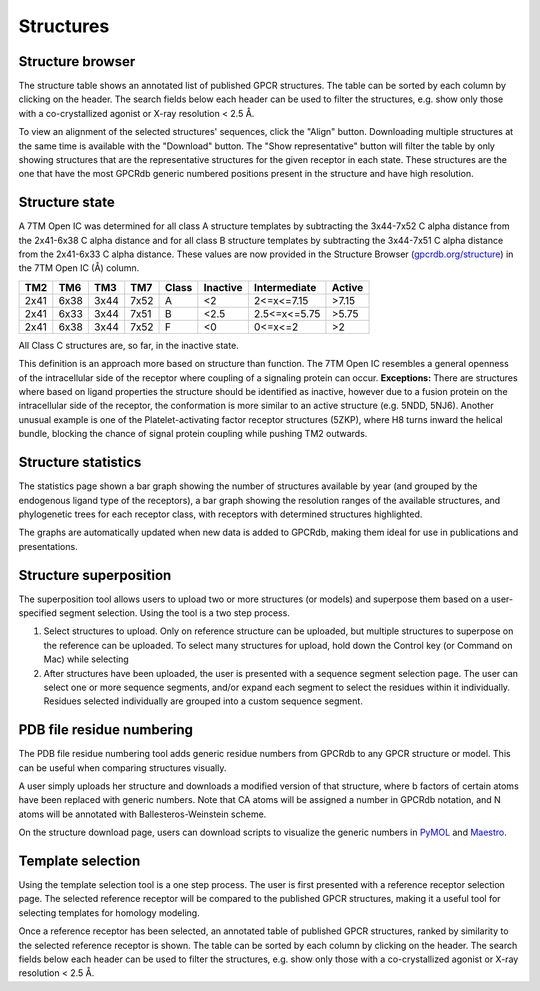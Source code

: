 Structures
=================

Structure browser
-----------------

The structure table shows an annotated list of published GPCR structures. The table can be sorted by each
column by clicking on the header. The search fields below each header can be used to filter the structures, e.g.
show only those with a co-crystallized agonist or X-ray resolution < 2.5 Å.

To view an alignment of the selected structures' sequences, click the "Align" button. Downloading multiple structures
at the same time is available with the "Download" button. The "Show representative" button will filter the table by
only showing structures that are the representative structures for the given receptor in each state. These structures
are the one that have the most GPCRdb generic numbered positions present in the structure and have high resolution.

Structure state
---------------

A 7TM Open IC was determined for all class A structure templates by subtracting the 3x44-7x52 C alpha distance from the 2x41-6x38 
C alpha distance and for all class B structure templates by subtracting the 3x44-7x51 C alpha distance from the 2x41-6x33 C alpha distance. 
These values are now provided in the Structure Browser (`gpcrdb.org/structure`_) 
in the 7TM Open IC (Å) column.

.. _gpcrdb.org/structure: http://gpcrdb.org/structure

==== ==== ==== ==== =====  ========  ============  ======
TM2  TM6  TM3  TM7  Class  Inactive  Intermediate  Active
==== ==== ==== ==== =====  ========  ============  ======
2x41 6x38 3x44 7x52 A      <2        2<=x<=7.15    >7.15
2x41 6x33 3x44 7x51 B      <2.5      2.5<=x<=5.75  >5.75
2x41 6x38 3x44 7x52 F      <0        0<=x<=2       >2
==== ==== ==== ==== =====  ========  ============  ======

All Class C structures are, so far, in the inactive state.

This definition is an approach more based on structure than function. The 7TM Open IC resembles a general openness of the intracellular side
of the receptor where coupling of a signaling protein can occur. 
**Exceptions:** There are structures where based on ligand properties the structure should
be identified as inactive, however due to a fusion protein on the intracellular side of the receptor, the conformation is more similar to an active
structure (e.g. 5NDD, 5NJ6). Another unusual example is one of the Platelet-activating factor receptor structures (5ZKP), where H8 turns inward the
helical bundle, blocking the chance of signal protein coupling while pushing TM2 outwards.

Structure statistics
--------------------

The statistics page shown a bar graph showing the number of structures available by year (and grouped by the
endogenous ligand type of the receptors), a bar graph showing the resolution ranges of the available structures, and
phylogenetic trees for each receptor class, with receptors with determined structures highlighted.

The graphs are automatically updated when new data is added to GPCRdb, making them ideal for use in publications and
presentations.

Structure superposition
-----------------------

The superposition tool allows users to upload two or more structures (or models) and superpose them based on a
user-specified segment selection. Using the tool is a two step process.

1.  Select structures to upload. Only on reference structure can be uploaded, but multiple structures to superpose on
    the reference can be uploaded. To select many structures for upload, hold down the Control key (or Command on Mac)
    while selecting
2.  After structures have been uploaded, the user is presented with a sequence segment selection page. The user can
    select one or more sequence segments, and/or expand each segment to select the residues within it individually.
    Residues selected individually are grouped into a custom sequence segment.

PDB file residue numbering
--------------------------

The PDB file residue numbering tool adds generic residue numbers from GPCRdb to any GPCR structure or model. This can
be useful when comparing structures visually.

A user simply uploads her structure and downloads a modified version of that structure, where b factors of certain
atoms have been replaced with generic numbers. Note that CA atoms will be assigned a number in GPCRdb notation, and N
atoms will be annotated with Ballesteros-Weinstein scheme.

On the structure download page, users can download scripts to visualize the generic numbers in `PyMOL`_ and `Maestro`_.

.. _PyMOL: http://pymol.org
.. _Maestro: http://www.schrodinger.com/Maestro

Template selection
------------------

Using the template selection tool is a one step process. The user is first presented with a reference receptor
selection page. The selected reference receptor will be compared to the published GPCR structures, making it a useful
tool for selecting templates for homology modeling.

Once a reference receptor has been selected, an annotated table of published GPCR structures, ranked by
similarity to the selected reference receptor is shown. The table can be sorted by each column by clicking on the
header. The search fields below each header can be used to filter the structures, e.g. show only those with a
co-crystallized agonist or X-ray resolution < 2.5 Å.
